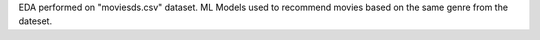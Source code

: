 EDA performed on "moviesds.csv" dataset.
ML Models used to recommend movies based on the same genre from the dateset.
